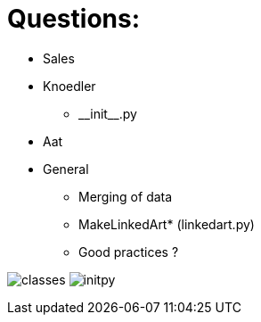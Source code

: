 = Questions:

* Sales
* Knoedler
    ** \\__init__.py
* Aat
* General
    ** Merging of data
    ** MakeLinkedArt* (linkedart.py)
    ** Good practices ? 

image:classes.png[]
image:initpy.png[]
